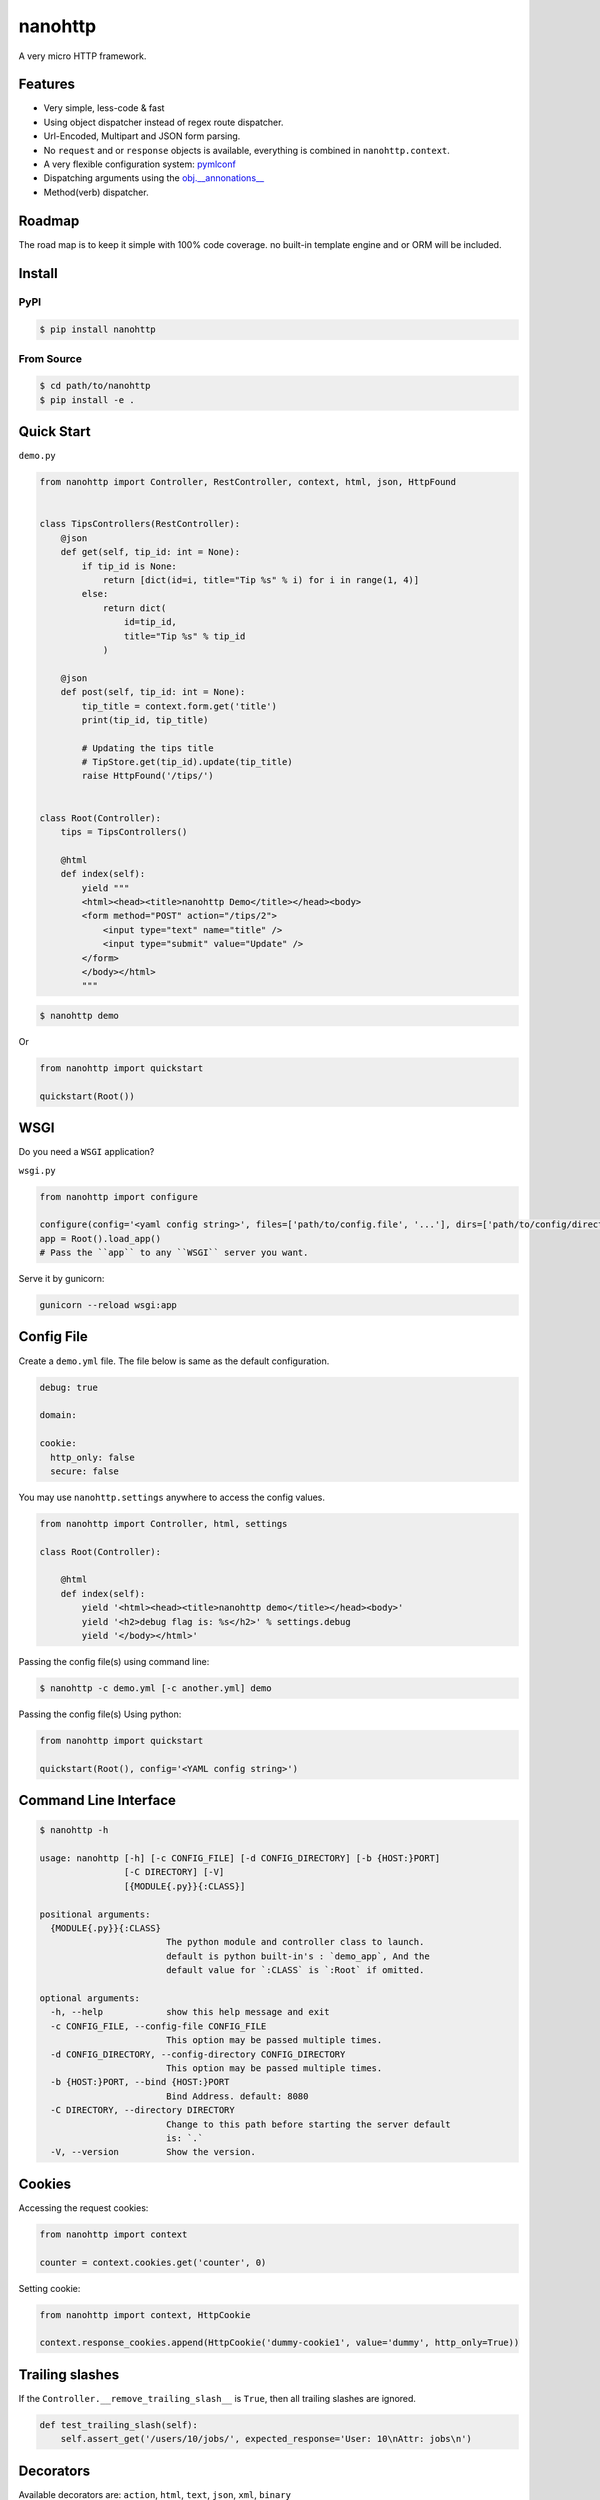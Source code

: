 nanohttp
========

.. image:: http://img.shields.io/pypi/v/nanohttp.svg
     :target: https://pypi.python.org/pypi/nanohttp

.. image:: https://requires.io/github/pylover/nanohttp/requirements.svg?branch=master
     :target: https://requires.io/github/pylover/nanohttp/requirements/?branch=master
     :alt: Requirements Status

.. image:: https://travis-ci.org/pylover/nanohttp.svg?branch=master
     :target: https://travis-ci.org/pylover/nanohttp

.. image:: https://coveralls.io/repos/github/pylover/nanohttp/badge.svg?branch=master
     :target: https://coveralls.io/github/pylover/nanohttp?branch=master

.. image:: https://img.shields.io/gitter/room/pylover/nanohttp.svg
     :target: https://gitter.im/pylover/nanohttp

A very micro HTTP framework.

Features
--------

- Very simple, less-code & fast
- Using object dispatcher instead of regex route dispatcher.
- Url-Encoded, Multipart and JSON form parsing.
- No ``request`` and or ``response`` objects is available, everything is combined in ``nanohttp.context``.
- A very flexible configuration system: `pymlconf <https://github.com/pylover/pymlconf>`_
- Dispatching arguments using the `obj.__annonations__ <https://docs.python.org/3/library/typing.html>`_
- Method(verb) dispatcher.

Roadmap
-------

The road map is to keep it simple with 100% code coverage. no built-in template engine and or ORM will be included.


Install
-------

PyPI
^^^^

..  code-block:: bash

    $ pip install nanohttp


From Source
^^^^^^^^^^^

..  code-block:: bash

    $ cd path/to/nanohttp
    $ pip install -e .


Quick Start
-----------

``demo.py``

..  code-block:: python

    from nanohttp import Controller, RestController, context, html, json, HttpFound


    class TipsControllers(RestController):
        @json
        def get(self, tip_id: int = None):
            if tip_id is None:
                return [dict(id=i, title="Tip %s" % i) for i in range(1, 4)]
            else:
                return dict(
                    id=tip_id,
                    title="Tip %s" % tip_id
                )

        @json
        def post(self, tip_id: int = None):
            tip_title = context.form.get('title')
            print(tip_id, tip_title)

            # Updating the tips title
            # TipStore.get(tip_id).update(tip_title)
            raise HttpFound('/tips/')


    class Root(Controller):
        tips = TipsControllers()

        @html
        def index(self):
            yield """
            <html><head><title>nanohttp Demo</title></head><body>
            <form method="POST" action="/tips/2">
                <input type="text" name="title" />
                <input type="submit" value="Update" />
            </form>
            </body></html>
            """


..  code-block:: bash
    
    $ nanohttp demo

Or

..  code-block:: python
    
    from nanohttp import quickstart

    quickstart(Root())


WSGI
----

Do you need a ``WSGI`` application?

``wsgi.py``

..  code-block:: python

    from nanohttp import configure

    configure(config='<yaml config string>', files=['path/to/config.file', '...'], dirs=['path/to/config/directory', '...'])
    app = Root().load_app()
    # Pass the ``app`` to any ``WSGI`` server you want.


Serve it by gunicorn:

..  code-block:: bash

    gunicorn --reload wsgi:app


Config File
-----------

Create a ``demo.yml`` file. The file below is same as the default configuration.

..  code-block:: yml

    debug: true

    domain:

    cookie:
      http_only: false
      secure: false


You may use ``nanohttp.settings`` anywhere to access the config values.

..  code-block:: python

    from nanohttp import Controller, html, settings

    class Root(Controller):

        @html
        def index(self):
            yield '<html><head><title>nanohttp demo</title></head><body>'
            yield '<h2>debug flag is: %s</h2>' % settings.debug
            yield '</body></html>'

Passing the config file(s) using command line:

..  code-block:: bash

    $ nanohttp -c demo.yml [-c another.yml] demo


Passing the config file(s) Using python:

..  code-block:: bash

    from nanohttp import quickstart

    quickstart(Root(), config='<YAML config string>')


Command Line Interface
----------------------

..  code-block:: bash

    $ nanohttp -h

    usage: nanohttp [-h] [-c CONFIG_FILE] [-d CONFIG_DIRECTORY] [-b {HOST:}PORT]
                    [-C DIRECTORY] [-V]
                    [{MODULE{.py}}{:CLASS}]

    positional arguments:
      {MODULE{.py}}{:CLASS}
                            The python module and controller class to launch.
                            default is python built-in's : `demo_app`, And the
                            default value for `:CLASS` is `:Root` if omitted.

    optional arguments:
      -h, --help            show this help message and exit
      -c CONFIG_FILE, --config-file CONFIG_FILE
                            This option may be passed multiple times.
      -d CONFIG_DIRECTORY, --config-directory CONFIG_DIRECTORY
                            This option may be passed multiple times.
      -b {HOST:}PORT, --bind {HOST:}PORT
                            Bind Address. default: 8080
      -C DIRECTORY, --directory DIRECTORY
                            Change to this path before starting the server default
                            is: `.`
      -V, --version         Show the version.


Cookies
-------

Accessing the request cookies:


..  code-block:: python

    from nanohttp import context

    counter = context.cookies.get('counter', 0)

Setting cookie:

..  code-block:: python

    from nanohttp import context, HttpCookie

    context.response_cookies.append(HttpCookie('dummy-cookie1', value='dummy', http_only=True))


Trailing slashes
----------------

If the ``Controller.__remove_trailing_slash__`` is ``True``, then all trailing slashes are ignored.

..  code-block:: python

    def test_trailing_slash(self):
        self.assert_get('/users/10/jobs/', expected_response='User: 10\nAttr: jobs\n')

Decorators
----------

Available decorators are: ``action``, ``html``, ``text``, ``json``, ``xml``, ``binary``

Those decorators are useful to encapsulate response preparation such as setting ``Content-Type`` HTTP header.

Take a look at the code of the ``action`` decorator, all other decorators are derived from this:


..  code-block:: python

    def action(*verbs, encoding='utf-8', content_type=None, inner_decorator=None):
        def _decorator(func):

            if inner_decorator is not None:
                func = inner_decorator(func)

            func.__http_methods__ = verbs if verbs else 'any'

            func.__response_encoding__ = encoding

            if content_type:
                func.__content_type__ = content_type

            return func

        if verbs and callable(verbs[0]):
            f = verbs[0]
            verbs = tuple()
            return _decorator(f)
        else:
            return _decorator

Other decorators are defined using ``functools.partial``:

..  code-block:: python

    html = functools.partial(action, content_type='text/html')
    text = functools.partial(action, content_type='text/plain')
    json = functools.partial(action, content_type='application/json', inner_decorator=jsonify)
    xml = functools.partial(action, content_type='application/xml')
    binary = functools.partial(action, content_type='application/octet-stream', encoding=None)

Of-course, you can set the response content type using:

..  code-block:: python

    context.response_content_type = 'application/pdf'

Of-course, you can define your very own decorator to make your code DRY:

..  code-block:: python

    import functools
    from nanohttp import action, RestController

    pdf = functools.partial(action, content_type='application/pdf')

    class MyController(RestController)

        @pdf
        def get(index):
            .......


Serving Static file(s)
----------------------

The ``nanohttp.Static`` class is responsible to serve static files:

..  code-block:: python

    from nanohttp import Controller, Static

    class Root(Controller):
        static = Static('path/to/static/directory', default_document='index.html')

Then you can access static files on ``/static/filename.ext``

A simple way to run server and only serve static files is:

..  code-block:: bash

    cd path/to/static/directory
    nanohttp :Static


Accessing request payload
-------------------------

The `context.form` is a dictionary representing the request payload, supported request formats are ``query-string``,
``multipart/form-data``, ``application/x-www-form-urlencoded`` and ``json``.

..  code-block:: python

    from nanohttp import context, RestController

    class TipsControllers(RestController):

        @json
        def post(self, tip_id: int = None):
            tip_title = context.form.get('title')


Dispatcher
----------

The requested path will be split-ed by ``/`` and python's ``getattr`` will be used on the ``Root`` controller
recursively to find specific callable to handle request.

..  code-block:: python

    class Nested(Controller):
        pass

    class Root()
        children = Nested()

Then you can access methods on nested controller using: ``http://host:port/nesteds/{method-name}``

On the ``RestController`` dispatcher tries to dispatch request using HTTP method(verb) at first.


Context
-------

The ``context`` object is a proxy to an instance of ``nanohttp.Context`` which is ``unique per request``.

.. TODO: ADD link to documentation

Hooks
-----

A few hooks are available in ``Controller`` class: ``app_load``, ``begin_request``, ``begin_response``,
``end_response``, ``request_error``.

For example this how I detect JWT token and refresh it if possible:


..  code-block:: python


    class JwtController(Controller):
        token_key = 'HTTP_AUTHORIZATION'
        refresh_token_cookie_key = 'refresh-token'

        def begin_request(self):
            if self.token_key in context.environ:
                encoded_token = context.environ[self.token_key]
                try:
                    context.identity = JwtPrincipal.decode(encoded_token)
                except itsdangerous.SignatureExpired as ex:
                    refresh_token_encoded = context.cookies.get(self.refresh_token_cookie_key)
                    if refresh_token_encoded:
                        # Extracting session_id
                        session_id = ex.payload.get('sessionId')
                        if session_id:
                            context.identity = new_token = self.refresh_jwt_token(refresh_token_encoded, session_id)
                            if new_token:
                                context.response_headers.add_header('X-New-JWT-Token', new_token.encode().decode())

                except itsdangerous.BadData:
                    pass

            if not hasattr(context, 'identity'):
                context.identity = None
